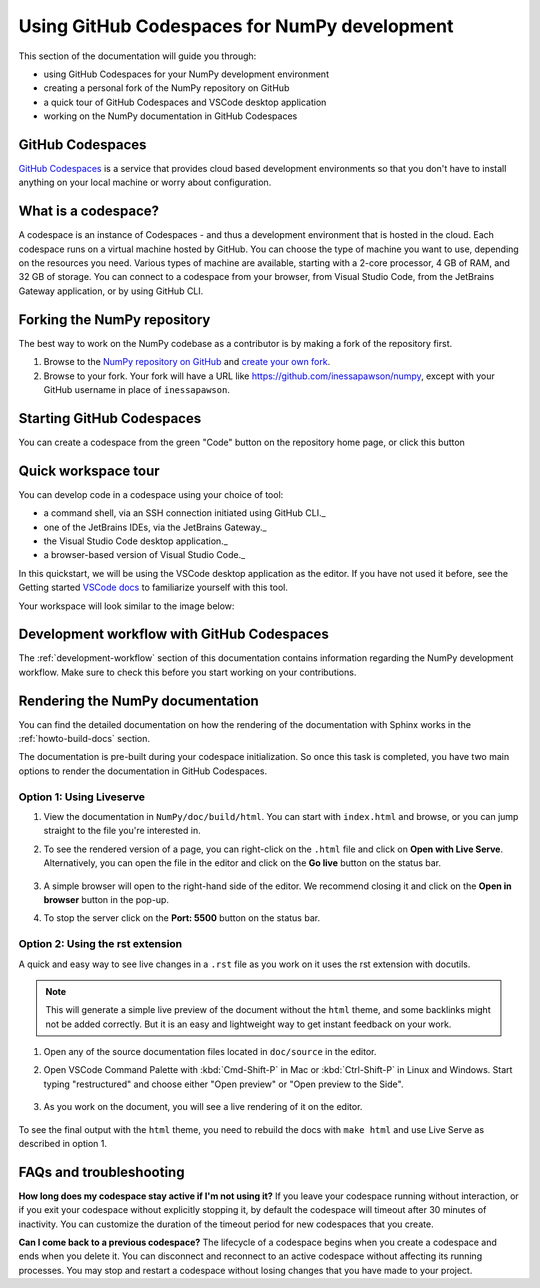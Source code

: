 .. _development_ghcodespaces:


Using GitHub Codespaces for NumPy development
=============================================

This section of the documentation will guide you through:

*  using GitHub Codespaces for your NumPy development environment
*  creating a personal fork of the NumPy repository on GitHub
*  a quick tour of GitHub Codespaces and VSCode desktop application
*  working on the NumPy documentation in GitHub Codespaces

GitHub Codespaces
-----------------

`GitHub Codespaces`_ is a service that provides cloud based development environments
so that you don't have to install anything on your local machine or worry about configuration.

What is a codespace?
--------------------

A codespace is an instance of Codespaces - and thus a development environment that is hosted in the cloud.
Each codespace runs on a virtual machine hosted by GitHub. You can choose 
the type of machine you want to use, depending on the resources you need. Various 
types of machine are available, starting with a 2-core processor, 4 GB of RAM, 
and 32 GB of storage.
You can connect to a codespace from your browser, from Visual Studio Code, from 
the JetBrains Gateway application, or by using GitHub CLI.

Forking the NumPy repository
----------------------------
The best way to work on the NumPy codebase as a contributor is by making a fork of the 
repository first.

#. Browse to the `NumPy repository on GitHub`_ and `create your own fork`_.
#. Browse to your fork. Your fork will have a URL like 
   https://github.com/inessapawson/numpy, except with your GitHub username in place of ``inessapawson``.
     
Starting GitHub Codespaces
--------------------------

You can create a codespace from the green "Code" button on the repository home page, or click this |open| button

.. |open| image:: https://github.com/codespaces/badge.svg_
.. _open: https://github.com/codespaces/new?hide_repo_select=true&ref=main&repo=908607

Quick workspace tour
--------------------

You can develop code in a codespace using your choice of tool:

* a command shell, via an SSH connection initiated using GitHub CLI._
* one of the JetBrains IDEs, via the JetBrains Gateway._
* the Visual Studio Code desktop application._
* a browser-based version of Visual Studio Code._

In this quickstart, we will be using the VSCode desktop application as the editor. 
If you have not used it before, see the Getting started `VSCode docs`_ to familiarize
yourself with this tool.

Your workspace will look similar to the image below:

Development workflow with GitHub Codespaces
-------------------------------------------

The  :ref:`development-workflow` section of this documentation contains 
information regarding the NumPy development workflow. Make sure to check this 
before you start working on your contributions.

Rendering the NumPy documentation
---------------------------------

You can find the detailed documentation on how the rendering of the documentation with 
Sphinx works in the :ref:`howto-build-docs` section.

The documentation is pre-built during your codespace initialization. So once 
this task is completed, you have two main options to render the documentation 
in GitHub Codespaces.

Option 1: Using Liveserve
~~~~~~~~~~~~~~~~~~~~~~~~~

#. View the documentation in ``NumPy/doc/build/html``. You can start with 
   ``index.html`` and browse, or you can jump straight to the file you're 
   interested in.
#. To see the rendered version of a page, you can right-click on the ``.html`` 
   file and click on **Open with Live Serve**. Alternatively, you can open the 
   file in the editor and click on the **Go live** button on the status bar.

    .. image:: 
        :alt: 

#. A simple browser will open to the right-hand side of the editor. We recommend 
   closing it and click on the **Open in browser** button in the pop-up.
#. To stop the server click on the **Port: 5500** button on the status bar.

Option 2: Using the rst extension
~~~~~~~~~~~~~~~~~~~~~~~~~~~~~~~~~

A quick and easy way to see live changes in a ``.rst`` file as you work on it 
uses the rst extension with docutils.

.. note:: This will generate a simple live preview of the document without the 
    ``html`` theme, and some backlinks might not be added correctly. But it is an 
    easy and lightweight way to get instant feedback on your work.

#. Open any of the source documentation files located in ``doc/source`` in the 
   editor.
#. Open VSCode Command Palette with :kbd:`Cmd-Shift-P` in Mac or 
   :kbd:`Ctrl-Shift-P` in Linux and Windows. Start typing "restructured" 
   and choose either "Open preview" or "Open preview to the Side".

    .. image:: 
        :alt: 

#. As you work on the document, you will see a live rendering of it on the editor.

    .. image:: 
        :alt: 

To see the final output with the ``html`` theme, you need to 
rebuild the docs with ``make html`` and use Live Serve as described in option 1.

FAQs and troubleshooting
-------------------------

**How long does my codespace stay active if I'm not using it?**
If you leave your codespace running without interaction, or if you exit your 
codespace without explicitly stopping it, by default the codespace will timeout 
after 30 minutes of inactivity. You can customize the duration of the timeout period 
for new codespaces that you create.

**Can I come back to a previous codespace?**
The lifecycle of a codespace begins when you create a codespace and ends 
when you delete it. You can disconnect and reconnect to an active codespace without 
affecting its running processes. You may stop and restart a codespace without losing 
changes that you have made to your project.

.. _GitHub Codespaces: https://github.com/features/codespaces
.. _NumPy repository on GitHub: https://github.com/NumPy/NumPy
.. _create your own fork: https://help.github.com/en/articles/fork-a-repo
.. _VSCode docs: https://code.visualstudio.com/docs/getstarted/tips-and-tricks
.. _command shell, via an SSH connection initiated using GitHub CLI: https://docs.github.com/en/authentication/connecting-to-github-with-ssh
.. _one of the JetBrains IDEs, via the JetBrains Gateway: https://docs.github.com/en/codespaces/developing-in-codespaces/using-github-codespaces-in-your-jetbrains-ide
.. _the Visual Studio Code desktop application: https://docs.github.com/en/codespaces/developing-in-codespaces/using-github-codespaces-in-visual-studio-code
.. _a browser-based version of Visual Studio Code: https://docs.github.com/en/codespaces/developing-in-codespaces/developing-in-a-codespace
